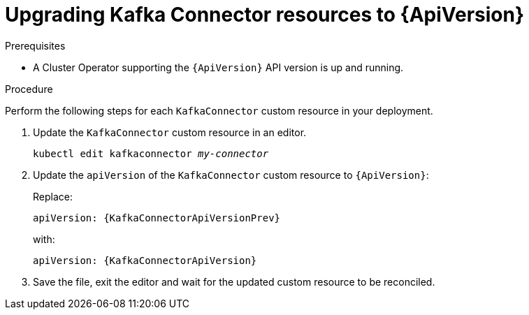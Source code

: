 // Module included in the following assemblies:
//
// assembly-upgrade-resources.adoc

[id='proc-upgrade-kafkaconnector-resources-{context}']
= Upgrading Kafka Connector resources to {ApiVersion}

.Prerequisites

* A Cluster Operator supporting the `{ApiVersion}` API version is up and running.

.Procedure
Perform the following steps for each `KafkaConnector` custom resource in your deployment.

. Update the `KafkaConnector` custom resource in an editor.
+
[source,shell,subs="+quotes,attributes"]
----
kubectl edit kafkaconnector _my-connector_
----

. Update the `apiVersion` of the `KafkaConnector` custom resource to `{ApiVersion}`:
+
Replace:
+
[source,shell,subs="attributes"]
----
apiVersion: {KafkaConnectorApiVersionPrev}
----
+
with:
+
[source,shell,subs="attributes"]
----
apiVersion: {KafkaConnectorApiVersion}
----

. Save the file, exit the editor and wait for the updated custom resource to be reconciled.
